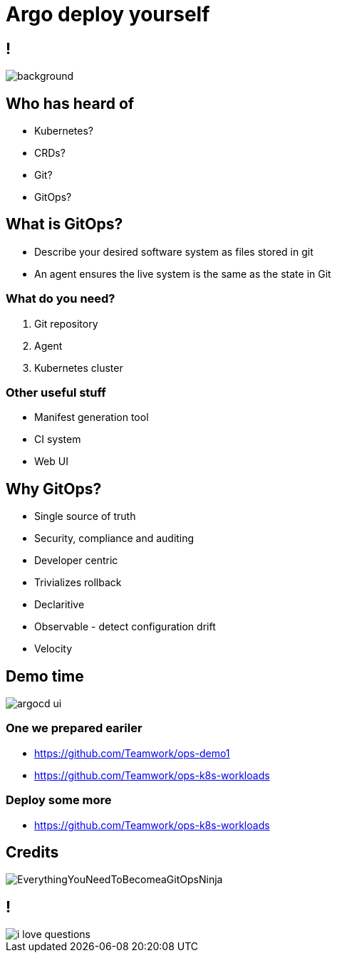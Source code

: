 
= Argo deploy yourself

:imagesdir: images

== !

image::https://media1.giphy.com/media/pZ8UxNIwMGDtK/source.gif[background, size=cover]

== Who has heard of

* Kubernetes?
* CRDs?
* Git?
* GitOps?

== What is GitOps?

* Describe your desired software system as files stored in git
* An agent ensures the live system is the same as the state in Git

=== What do you need?

[%step]
. Git repository
. Agent
. Kubernetes cluster

=== Other useful stuff

[%step]
* Manifest generation tool
* CI system
* Web UI

== Why GitOps?

* Single source of truth
* Security, compliance and auditing
* Developer centric
* Trivializes rollback
* Declaritive
* Observable - detect configuration drift
* Velocity

== Demo time

image::https://argoproj.github.io/argo-cd/assets/argocd-ui.gif[]

=== One we prepared eariler

* https://github.com/Teamwork/ops-demo1
* https://github.com/Teamwork/ops-k8s-workloads

=== Deploy some more

* https://github.com/Teamwork/ops-k8s-workloads

== Credits

image::EverythingYouNeedToBecomeaGitOpsNinja.png[]

== !

image::https://media.makeameme.org/created/i-love-questions.jpg[]
